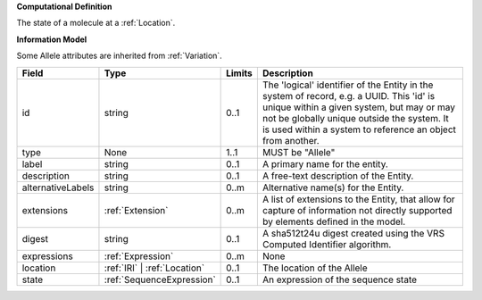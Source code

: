 **Computational Definition**

The state of a molecule at a :ref:`Location`.

**Information Model**

Some Allele attributes are inherited from :ref:`Variation`.

.. list-table::
   :class: clean-wrap
   :header-rows: 1
   :align: left
   :widths: auto

   * - Field
     - Type
     - Limits
     - Description
   * - id
     - string
     - 0..1
     - The 'logical' identifier of the Entity in the system of record, e.g. a UUID.  This 'id' is unique within a given system, but may or may not be globally unique outside the system. It is used within a system to reference an object from another.
   * - type
     - None
     - 1..1
     - MUST be "Allele"
   * - label
     - string
     - 0..1
     - A primary name for the entity.
   * - description
     - string
     - 0..1
     - A free-text description of the Entity.
   * - alternativeLabels
     - string
     - 0..m
     - Alternative name(s) for the Entity.
   * - extensions
     - :ref:`Extension`
     - 0..m
     - A list of extensions to the Entity, that allow for capture of information not directly supported by elements defined in the model.
   * - digest
     - string
     - 0..1
     - A sha512t24u digest created using the VRS Computed Identifier algorithm.
   * - expressions
     - :ref:`Expression`
     - 0..m
     - None
   * - location
     - :ref:`IRI` | :ref:`Location`
     - 0..1
     - The location of the Allele
   * - state
     - :ref:`SequenceExpression`
     - 0..1
     - An expression of the sequence state